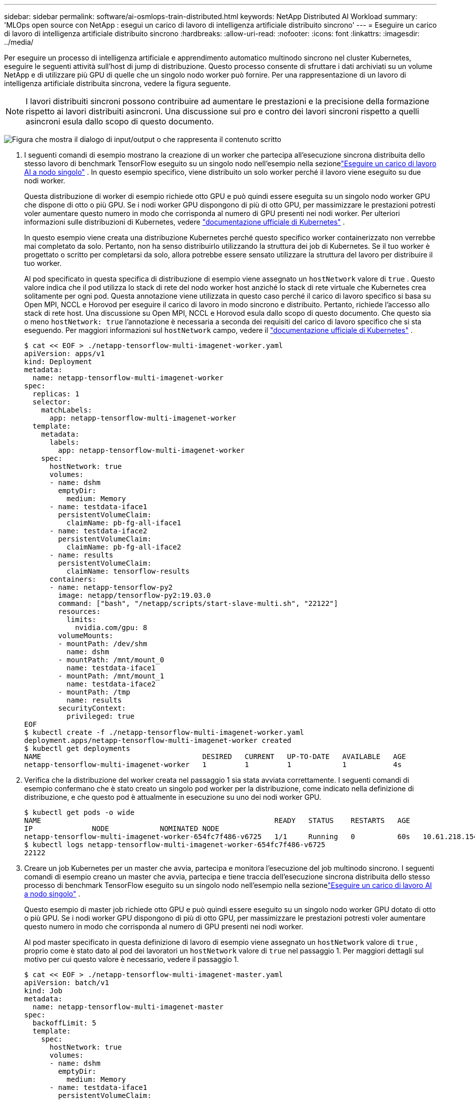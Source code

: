 ---
sidebar: sidebar 
permalink: software/ai-osmlops-train-distributed.html 
keywords: NetApp Distributed AI Workload 
summary: 'MLOps open source con NetApp : esegui un carico di lavoro di intelligenza artificiale distribuito sincrono' 
---
= Eseguire un carico di lavoro di intelligenza artificiale distribuito sincrono
:hardbreaks:
:allow-uri-read: 
:nofooter: 
:icons: font
:linkattrs: 
:imagesdir: ../media/


[role="lead"]
Per eseguire un processo di intelligenza artificiale e apprendimento automatico multinodo sincrono nel cluster Kubernetes, eseguire le seguenti attività sull'host di jump di distribuzione.  Questo processo consente di sfruttare i dati archiviati su un volume NetApp e di utilizzare più GPU di quelle che un singolo nodo worker può fornire.  Per una rappresentazione di un lavoro di intelligenza artificiale distribuita sincrona, vedere la figura seguente.


NOTE: I lavori distribuiti sincroni possono contribuire ad aumentare le prestazioni e la precisione della formazione rispetto ai lavori distribuiti asincroni.  Una discussione sui pro e contro dei lavori sincroni rispetto a quelli asincroni esula dallo scopo di questo documento.

image:aicp-006.png["Figura che mostra il dialogo di input/output o che rappresenta il contenuto scritto"]

. I seguenti comandi di esempio mostrano la creazione di un worker che partecipa all'esecuzione sincrona distribuita dello stesso lavoro di benchmark TensorFlow eseguito su un singolo nodo nell'esempio nella sezionelink:ai-osmlops-train-singlenode.html["Eseguire un carico di lavoro AI a nodo singolo"] .  In questo esempio specifico, viene distribuito un solo worker perché il lavoro viene eseguito su due nodi worker.
+
Questa distribuzione di worker di esempio richiede otto GPU e può quindi essere eseguita su un singolo nodo worker GPU che dispone di otto o più GPU.  Se i nodi worker GPU dispongono di più di otto GPU, per massimizzare le prestazioni potresti voler aumentare questo numero in modo che corrisponda al numero di GPU presenti nei nodi worker.  Per ulteriori informazioni sulle distribuzioni di Kubernetes, vedere https://kubernetes.io/docs/concepts/workloads/controllers/deployment/["documentazione ufficiale di Kubernetes"^] .

+
In questo esempio viene creata una distribuzione Kubernetes perché questo specifico worker containerizzato non verrebbe mai completato da solo.  Pertanto, non ha senso distribuirlo utilizzando la struttura dei job di Kubernetes.  Se il tuo worker è progettato o scritto per completarsi da solo, allora potrebbe essere sensato utilizzare la struttura del lavoro per distribuire il tuo worker.

+
Al pod specificato in questa specifica di distribuzione di esempio viene assegnato un `hostNetwork` valore di `true` .  Questo valore indica che il pod utilizza lo stack di rete del nodo worker host anziché lo stack di rete virtuale che Kubernetes crea solitamente per ogni pod.  Questa annotazione viene utilizzata in questo caso perché il carico di lavoro specifico si basa su Open MPI, NCCL e Horovod per eseguire il carico di lavoro in modo sincrono e distribuito.  Pertanto, richiede l'accesso allo stack di rete host.  Una discussione su Open MPI, NCCL e Horovod esula dallo scopo di questo documento.  Che questo sia o meno `hostNetwork: true` l'annotazione è necessaria a seconda dei requisiti del carico di lavoro specifico che si sta eseguendo.  Per maggiori informazioni sul `hostNetwork` campo, vedere il https://kubernetes.io/docs/concepts/policy/pod-security-policy/["documentazione ufficiale di Kubernetes"^] .

+
....
$ cat << EOF > ./netapp-tensorflow-multi-imagenet-worker.yaml
apiVersion: apps/v1
kind: Deployment
metadata:
  name: netapp-tensorflow-multi-imagenet-worker
spec:
  replicas: 1
  selector:
    matchLabels:
      app: netapp-tensorflow-multi-imagenet-worker
  template:
    metadata:
      labels:
        app: netapp-tensorflow-multi-imagenet-worker
    spec:
      hostNetwork: true
      volumes:
      - name: dshm
        emptyDir:
          medium: Memory
      - name: testdata-iface1
        persistentVolumeClaim:
          claimName: pb-fg-all-iface1
      - name: testdata-iface2
        persistentVolumeClaim:
          claimName: pb-fg-all-iface2
      - name: results
        persistentVolumeClaim:
          claimName: tensorflow-results
      containers:
      - name: netapp-tensorflow-py2
        image: netapp/tensorflow-py2:19.03.0
        command: ["bash", "/netapp/scripts/start-slave-multi.sh", "22122"]
        resources:
          limits:
            nvidia.com/gpu: 8
        volumeMounts:
        - mountPath: /dev/shm
          name: dshm
        - mountPath: /mnt/mount_0
          name: testdata-iface1
        - mountPath: /mnt/mount_1
          name: testdata-iface2
        - mountPath: /tmp
          name: results
        securityContext:
          privileged: true
EOF
$ kubectl create -f ./netapp-tensorflow-multi-imagenet-worker.yaml
deployment.apps/netapp-tensorflow-multi-imagenet-worker created
$ kubectl get deployments
NAME                                      DESIRED   CURRENT   UP-TO-DATE   AVAILABLE   AGE
netapp-tensorflow-multi-imagenet-worker   1         1         1            1           4s
....
. Verifica che la distribuzione del worker creata nel passaggio 1 sia stata avviata correttamente.  I seguenti comandi di esempio confermano che è stato creato un singolo pod worker per la distribuzione, come indicato nella definizione di distribuzione, e che questo pod è attualmente in esecuzione su uno dei nodi worker GPU.
+
....
$ kubectl get pods -o wide
NAME                                                       READY   STATUS    RESTARTS   AGE
IP              NODE            NOMINATED NODE
netapp-tensorflow-multi-imagenet-worker-654fc7f486-v6725   1/1     Running   0          60s   10.61.218.154   10.61.218.154   <none>
$ kubectl logs netapp-tensorflow-multi-imagenet-worker-654fc7f486-v6725
22122
....
. Creare un job Kubernetes per un master che avvia, partecipa e monitora l'esecuzione del job multinodo sincrono.  I seguenti comandi di esempio creano un master che avvia, partecipa e tiene traccia dell'esecuzione sincrona distribuita dello stesso processo di benchmark TensorFlow eseguito su un singolo nodo nell'esempio nella sezionelink:ai-osmlops-train-singlenode.html["Eseguire un carico di lavoro AI a nodo singolo"] .
+
Questo esempio di master job richiede otto GPU e può quindi essere eseguito su un singolo nodo worker GPU dotato di otto o più GPU.  Se i nodi worker GPU dispongono di più di otto GPU, per massimizzare le prestazioni potresti voler aumentare questo numero in modo che corrisponda al numero di GPU presenti nei nodi worker.

+
Al pod master specificato in questa definizione di lavoro di esempio viene assegnato un `hostNetwork` valore di `true` , proprio come è stato dato al pod dei lavoratori un `hostNetwork` valore di `true` nel passaggio 1.  Per maggiori dettagli sul motivo per cui questo valore è necessario, vedere il passaggio 1.

+
....
$ cat << EOF > ./netapp-tensorflow-multi-imagenet-master.yaml
apiVersion: batch/v1
kind: Job
metadata:
  name: netapp-tensorflow-multi-imagenet-master
spec:
  backoffLimit: 5
  template:
    spec:
      hostNetwork: true
      volumes:
      - name: dshm
        emptyDir:
          medium: Memory
      - name: testdata-iface1
        persistentVolumeClaim:
          claimName: pb-fg-all-iface1
      - name: testdata-iface2
        persistentVolumeClaim:
          claimName: pb-fg-all-iface2
      - name: results
        persistentVolumeClaim:
          claimName: tensorflow-results
      containers:
      - name: netapp-tensorflow-py2
        image: netapp/tensorflow-py2:19.03.0
        command: ["python", "/netapp/scripts/run.py", "--dataset_dir=/mnt/mount_0/dataset/imagenet", "--port=22122", "--num_devices=16", "--dgx_version=dgx1", "--nodes=10.61.218.152,10.61.218.154"]
        resources:
          limits:
            nvidia.com/gpu: 8
        volumeMounts:
        - mountPath: /dev/shm
          name: dshm
        - mountPath: /mnt/mount_0
          name: testdata-iface1
        - mountPath: /mnt/mount_1
          name: testdata-iface2
        - mountPath: /tmp
          name: results
        securityContext:
          privileged: true
      restartPolicy: Never
EOF
$ kubectl create -f ./netapp-tensorflow-multi-imagenet-master.yaml
job.batch/netapp-tensorflow-multi-imagenet-master created
$ kubectl get jobs
NAME                                      COMPLETIONS   DURATION   AGE
netapp-tensorflow-multi-imagenet-master   0/1           25s        25s
....
. Verificare che il processo master creato nel passaggio 3 sia in esecuzione correttamente.  Il seguente comando di esempio conferma che è stato creato un singolo pod master per il job, come indicato nella definizione del job, e che questo pod è attualmente in esecuzione su uno dei nodi worker GPU.  Dovresti anche vedere che il pod worker che hai visto originariamente nel passaggio 1 è ancora in esecuzione e che i pod master e worker sono in esecuzione su nodi diversi.
+
....
$ kubectl get pods -o wide
NAME                                                       READY   STATUS    RESTARTS   AGE
IP              NODE            NOMINATED NODE
netapp-tensorflow-multi-imagenet-master-ppwwj              1/1     Running   0          45s   10.61.218.152   10.61.218.152   <none>
netapp-tensorflow-multi-imagenet-worker-654fc7f486-v6725   1/1     Running   0          26m   10.61.218.154   10.61.218.154   <none>
....
. Verificare che il processo master creato nel passaggio 3 venga completato correttamente.  I seguenti comandi di esempio confermano che il lavoro è stato completato correttamente.
+
....
$ kubectl get jobs
NAME                                      COMPLETIONS   DURATION   AGE
netapp-tensorflow-multi-imagenet-master   1/1           5m50s      9m18s
$ kubectl get pods
NAME                                                       READY   STATUS      RESTARTS   AGE
netapp-tensorflow-multi-imagenet-master-ppwwj              0/1     Completed   0          9m38s
netapp-tensorflow-multi-imagenet-worker-654fc7f486-v6725   1/1     Running     0          35m
$ kubectl logs netapp-tensorflow-multi-imagenet-master-ppwwj
[10.61.218.152:00008] WARNING: local probe returned unhandled shell:unknown assuming bash
rm: cannot remove '/lib': Is a directory
[10.61.218.154:00033] PMIX ERROR: NO-PERMISSIONS in file gds_dstore.c at line 702
[10.61.218.154:00033] PMIX ERROR: NO-PERMISSIONS in file gds_dstore.c at line 711
[10.61.218.152:00008] PMIX ERROR: NO-PERMISSIONS in file gds_dstore.c at line 702
[10.61.218.152:00008] PMIX ERROR: NO-PERMISSIONS in file gds_dstore.c at line 711
Total images/sec = 12881.33875
================ Clean Cache !!! ==================
mpirun -allow-run-as-root -np 2 -H 10.61.218.152:1,10.61.218.154:1 -mca pml ob1 -mca btl ^openib -mca btl_tcp_if_include enp1s0f0 -mca plm_rsh_agent ssh -mca plm_rsh_args "-p 22122" bash -c 'sync; echo 1 > /proc/sys/vm/drop_caches'
=========================================
mpirun -allow-run-as-root -np 16 -H 10.61.218.152:8,10.61.218.154:8 -bind-to none -map-by slot -x NCCL_DEBUG=INFO -x LD_LIBRARY_PATH -x PATH -mca pml ob1 -mca btl ^openib -mca btl_tcp_if_include enp1s0f0 -x NCCL_IB_HCA=mlx5 -x NCCL_NET_GDR_READ=1 -x NCCL_IB_SL=3 -x NCCL_IB_GID_INDEX=3 -x NCCL_SOCKET_IFNAME=enp5s0.3091,enp12s0.3092,enp132s0.3093,enp139s0.3094 -x NCCL_IB_CUDA_SUPPORT=1 -mca orte_base_help_aggregate 0 -mca plm_rsh_agent ssh -mca plm_rsh_args "-p 22122" python /netapp/tensorflow/benchmarks_190205/scripts/tf_cnn_benchmarks/tf_cnn_benchmarks.py --model=resnet50 --batch_size=256 --device=gpu --force_gpu_compatible=True --num_intra_threads=1 --num_inter_threads=48 --variable_update=horovod --batch_group_size=20 --num_batches=500 --nodistortions --num_gpus=1 --data_format=NCHW --use_fp16=True --use_tf_layers=False --data_name=imagenet --use_datasets=True --data_dir=/mnt/mount_0/dataset/imagenet --datasets_parallel_interleave_cycle_length=10 --datasets_sloppy_parallel_interleave=False --num_mounts=2 --mount_prefix=/mnt/mount_%d --datasets_prefetch_buffer_size=2000 -- datasets_use_prefetch=True --datasets_num_private_threads=4 --horovod_device=gpu > /tmp/20190814_161609_tensorflow_horovod_rdma_resnet50_gpu_16_256_b500_imagenet_nodistort_fp16_r10_m2_nockpt.txt 2>&1
....
. Elimina la distribuzione del worker quando non ti serve più.  I seguenti comandi di esempio mostrano l'eliminazione dell'oggetto di distribuzione del worker creato nel passaggio 1.
+
Quando elimini l'oggetto di distribuzione del worker, Kubernetes elimina automaticamente tutti i pod worker associati.

+
....
$ kubectl get deployments
NAME                                      DESIRED   CURRENT   UP-TO-DATE   AVAILABLE   AGE
netapp-tensorflow-multi-imagenet-worker   1         1         1            1           43m
$ kubectl get pods
NAME                                                       READY   STATUS      RESTARTS   AGE
netapp-tensorflow-multi-imagenet-master-ppwwj              0/1     Completed   0          17m
netapp-tensorflow-multi-imagenet-worker-654fc7f486-v6725   1/1     Running     0          43m
$ kubectl delete deployment netapp-tensorflow-multi-imagenet-worker
deployment.extensions "netapp-tensorflow-multi-imagenet-worker" deleted
$ kubectl get deployments
No resources found.
$ kubectl get pods
NAME                                            READY   STATUS      RESTARTS   AGE
netapp-tensorflow-multi-imagenet-master-ppwwj   0/1     Completed   0          18m
....
. *Facoltativo:* ripulisci gli artefatti del lavoro master.  I seguenti comandi di esempio mostrano l'eliminazione dell'oggetto master del processo creato nel passaggio 3.
+
Quando elimini l'oggetto master job, Kubernetes elimina automaticamente tutti i master pod associati.

+
....
$ kubectl get jobs
NAME                                      COMPLETIONS   DURATION   AGE
netapp-tensorflow-multi-imagenet-master   1/1           5m50s      19m
$ kubectl get pods
NAME                                            READY   STATUS      RESTARTS   AGE
netapp-tensorflow-multi-imagenet-master-ppwwj   0/1     Completed   0          19m
$ kubectl delete job netapp-tensorflow-multi-imagenet-master
job.batch "netapp-tensorflow-multi-imagenet-master" deleted
$ kubectl get jobs
No resources found.
$ kubectl get pods
No resources found.
....


